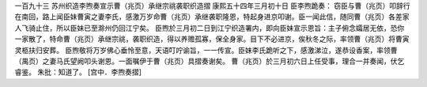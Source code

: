 一百九十三 苏州织造李煦奏宣示曹（兆页）承继宗祧袭职织造摺 
康熙五十四年三月初十日 
臣李煦跪奏： 
窃臣与曹（兆页）叩辞行在南回，路上闻臣妹曹寅之妻李氏，感激万岁命曹（兆页）承继袭职隆恩，特起身进京叩谢。臣一闻此信，随同曹（兆页）各差家人飞骑止住，所以臣妹已至滁州仍回江宁矣。 
臣煦於三月初二日到江宁织造署内，即向臣妹宣示恩旨：主子俯念孀居无依，恐你一家散了，特命曹（兆页）承继宗祧，袭职织造，得以养赡孤寡，保全身家。目下不必进京，俟秋冬之际，率领曹（兆页）将曹寅灵柩扶归安葬。 
臣煦敬将万岁佛心垂怜至意，天语叮咛谕旨，一一传宣。臣妹李氏跪听之下，感激涕泣，遂恭设香案，率领曹（禺页）之妻马氏望阙叩头谢恩。一面嘱伊于曹（兆页）具摺奏谢矣。 
曹（兆页）於三月初六日上任受事，理合一并奏闻，伏乞睿鉴。 
朱批：知道了。 
[宫中．李煦奏摺] 